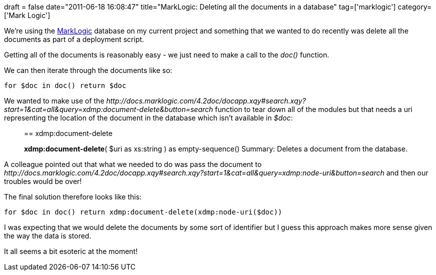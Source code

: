 +++
draft = false
date="2011-06-18 16:08:47"
title="MarkLogic: Deleting all the documents in a database"
tag=['marklogic']
category=['Mark Logic']
+++

We're using the http://www.marklogic.com/[MarkLogic] database on my current project and something that we wanted to do recently was delete all the documents as part of a deployment script.

Getting all of the documents is reasonably easy - we just need to make a call to the +++<cite>+++doc()+++</cite>+++ function.

We can then iterate through the documents like so:

[source,text]
----

for $doc in doc() return $doc
----

We wanted to make use of the +++<cite>+++http://docs.marklogic.com/4.2doc/docapp.xqy#search.xqy?start=1&cat=all&query=xdmp:document-delete&button=search[xdmp:document-delete]+++</cite>+++ function to tear down all of the modules but that needs a uri representing the location of the document in the database which isn't available in +++<cite>+++$doc+++</cite>+++:

____
== xdmp:document-delete

*xdmp:document-delete*( $uri as xs:string ) as empty-sequence() Summary: Deletes a document from the database.
____

A colleague pointed out that what we needed to do was pass the document to +++<cite>+++http://docs.marklogic.com/4.2doc/docapp.xqy#search.xqy?start=1&cat=all&query=xdmp:node-uri&button=search[xdmp:node-uri]+++</cite>+++ and then our troubles would be over!

The final solution therefore looks like this:

[source,text]
----

for $doc in doc() return xdmp:document-delete(xdmp:node-uri($doc))
----

I was expecting that we would delete the documents by some sort of identifier but I guess this approach makes more sense given the way the data is stored.

It all seems a bit esoteric at the moment!
